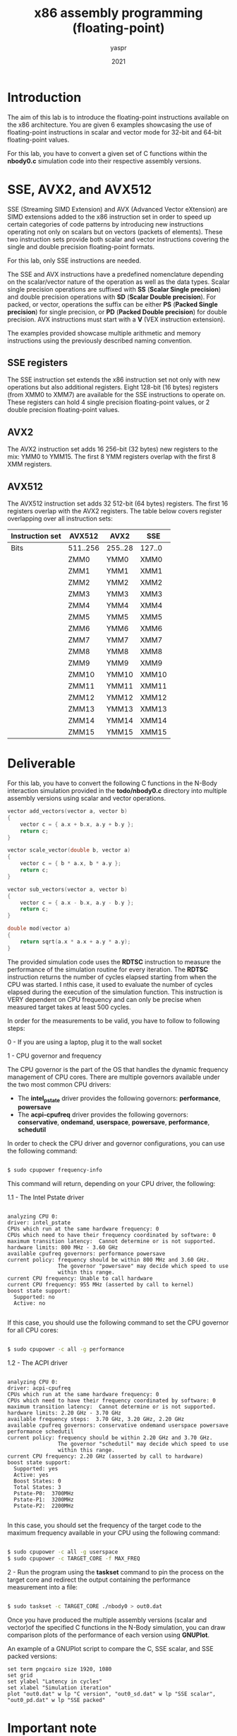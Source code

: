 #+TITLE: x86 assembly programming (floating-point)
#+AUTHOR: yaspr
#+DATE: 2021

* Introduction

  The aim of this lab is to introduce the floating-point instructions
  available on the x86 architecture. You are given 6 examples showcasing
  the use of floating-point instructions in scalar and vector mode for 32-bit
  and 64-bit floating-point values.

  For this lab, you have to convert a given set of C functions within the *nbody0.c*
  simulation code into their respective assembly versions.

* SSE, AVX2, and AVX512

  SSE (Streaming SIMD Extension) and AVX (Advanced Vector eXtension) are SIMD extensions
  added to the x86 instruction set in order to speed up certain categories of code patterns
  by introducing new instructions operating not only on scalars but on vectors (packets of elements).
  These two instruction sets provide both scalar and vector instructions covering the single and
  double precision floating-point formats.

  For this lab, only SSE instructions are needed.

  The SSE and AVX instructions have a predefined nomenclature depending on the scalar/vector nature
  of the operation as well as the data types. Scalar single precision operations are
  suffixed with *SS* (*Scalar Single precision*) and double precision operations with *SD*
  (*Scalar Double precision*). For packed, or vector, operations the suffix can be either *PS*
  (*Packed Single precision*) for single precision, or *PD* (*Packed Double precision*) for double
  precision. AVX instructions must start with a *V* (VEX instruction extension).

  The examples provided showcase multiple arithmetic and memory instructions using the previously described
  naming convention.
  
** SSE registers

   The SSE instruction set extends the x86 instruction set not only with new operations but also additional
   registers. Eight 128-bit (16 bytes) registers (from XMM0 to XMM7) are available for the SSE instructions
   to operate on. These registers can hold 4 single precision floating-point values, or 2 double precision
   floating-point values.

** AVX2

   The AVX2 instruction set adds 16 256-bit (32 bytes) new registers to the mix: YMM0 to YMM15.
   The first 8 YMM registers overlap with the first 8 XMM registers.

** AVX512

   The AVX512 instruction set adds 32 512-bit (64 bytes) registers. The first 16 registers overlap
   with the AVX2 registers. The table below covers register overlapping over all instruction sets:  

    | Instruction set | AVX512   | AVX2    | SSE    |
    |-----------------+----------+---------+--------|
    | Bits            | 511..256 | 255..28 | 127..0 |
    |-----------------+----------+---------+--------|
    |                 | ZMM0     | YMM0    | XMM0   |
    |                 | ZMM1     | YMM1    | XMM1   |
    |                 | ZMM2     | YMM2    | XMM2   |
    |                 | ZMM3     | YMM3    | XMM3   |
    |                 | ZMM4     | YMM4    | XMM4   |
    |                 | ZMM5     | YMM5    | XMM5   |
    |                 | ZMM6     | YMM6    | XMM6   |
    |                 | ZMM7     | YMM7    | XMM7   |
    |                 | ZMM8     | YMM8    | XMM8   |
    |                 | ZMM9     | YMM9    | XMM9   |
    |                 | ZMM10    | YMM10   | XMM10  |
    |                 | ZMM11    | YMM11   | XMM11  |
    |                 | ZMM12    | YMM12   | XMM12  |
    |                 | ZMM13    | YMM13   | XMM13  |
    |                 | ZMM14    | YMM14   | XMM14  |
    |                 | ZMM15    | YMM15   | XMM15  |
    
* Deliverable

  For this lab, you have to convert the following C functions in the N-Body interaction simulation
  provided in the *todo/nbody0.c* directory into multiple assembly versions using scalar and vector
  operations.  

#+BEGIN_SRC c
vector add_vectors(vector a, vector b)
{
    vector c = { a.x + b.x, a.y + b.y };
    return c;
}

vector scale_vector(double b, vector a)
{
    vector c = { b * a.x, b * a.y };
    return c;
}

vector sub_vectors(vector a, vector b)
{
    vector c = { a.x - b.x, a.y - b.y };
    return c;
}

double mod(vector a)
{
    return sqrt(a.x * a.x + a.y * a.y);
}
#+END_SRC

  The provided simulation code uses the *RDTSC* instruction to measure the performance of the
  simulation routine for every iteration. The *RDTSC* instruction returns the number of cycles
  elapsed starting from when the CPU was started. I nthis case, it used to evaluate the number
  of cycles elapsed during the execution of the simulation function. This instruction is VERY dependent
  on CPU frequency and can only be precise when measured target takes at least 500 cycles. 

  In order for the measurements to be valid, you have to follow to following steps:

  0 - If you are using a laptop, plug it to the wall socket
  
  1 - CPU governor and frequency

  The CPU governor is the part of the OS that handles the dynamic frequency management of CPU cores.
  There are multiple governors available under the two most common CPU drivers:

     - The *intel_pstate* driver provides the following governors: *performance*, *powersave*   
     - The *acpi-cpufreq* driver provides the following governors: *conservative*, *ondemand*, *userspace*,
       *powersave*, *performance*, *schedutil*

  In order to check the CPU driver and governor configurations, you can use the following command:

  #+BEGIN_SRC sh

    $ sudo cpupower frequency-info

  #+END_SRC

  This command will return, depending on your CPU driver, the following:

  1.1 - The Intel Pstate driver

  #+BEGIN_EXAMPLE

  analyzing CPU 0:
  driver: intel_pstate
  CPUs which run at the same hardware frequency: 0
  CPUs which need to have their frequency coordinated by software: 0
  maximum transition latency:  Cannot determine or is not supported.
  hardware limits: 800 MHz - 3.60 GHz
  available cpufreq governors: performance powersave
  current policy: frequency should be within 800 MHz and 3.60 GHz.
                  The governor "powersave" may decide which speed to use
                  within this range.
  current CPU frequency: Unable to call hardware
  current CPU frequency: 955 MHz (asserted by call to kernel)
  boost state support:
    Supported: no
    Active: no
     
  #+END_EXAMPLE
    
  If this case, you should use the following command to set the CPU governor for all CPU cores:
  
  #+BEGIN_SRC sh

    $ sudo cpupower -c all -g performance

  #+END_SRC

  1.2 - The ACPI driver

  #+BEGIN_EXAMPLE
  
  analyzing CPU 0:
  driver: acpi-cpufreq
  CPUs which run at the same hardware frequency: 0
  CPUs which need to have their frequency coordinated by software: 0
  maximum transition latency:  Cannot determine or is not supported.
  hardware limits: 2.20 GHz - 3.70 GHz
  available frequency steps:  3.70 GHz, 3.20 GHz, 2.20 GHz
  available cpufreq governors: conservative ondemand userspace powersave performance schedutil
  current policy: frequency should be within 2.20 GHz and 3.70 GHz.
                  The governor "schedutil" may decide which speed to use
                  within this range.
  current CPU frequency: 2.20 GHz (asserted by call to hardware)
  boost state support:
    Supported: yes
    Active: yes
    Boost States: 0
    Total States: 3
    Pstate-P0:  3700MHz
    Pstate-P1:  3200MHz
    Pstate-P2:  2200MHz

  #+END_EXAMPLE

  In this case, you should set the frequency of the target code to the maximum frequency
  available in your CPU using the following command:

  #+BEGIN_SRC sh

    $ sudo cpupower -c all -g userspace
    $ sudo cpupower -c TARGET_CORE -f MAX_FREQ

  #+END_SRC

  2 - Run the program using the *taskset* command to pin the process on the target core and redirect
  the output containing the performance measurement into a file:

  #+BEGIN_SRC sh

    $ sudo taskset -c TARGET_CORE ./nbody0 > out0.dat

  #+END_SRC

  Once you have produced the multiple assembly versions (scalar and vector)of the specified C functions in the
  N-Body simulation, you can draw comparison plots of the performance of each version using *GNUPlot*.

  An example of a GNUPlot script to compare the C, SSE scalar, and SSE packed versions:
  
  #+BEGIN_EXAMPLE
  set term pngcairo size 1920, 1080
  set grid
  set ylabel "Latency in cycles"
  set xlabel "Simulation iteration"
  plot "out0.dat" w lp "C version", "out0_sd.dat" w lp "SSE scalar", "out0_pd.dat" w lp "SSE packed"
  #+END_EXAMPLE

* Important note

  If you are using a virtual machine, the performance measurements will most likely be wrong/invalid.
  
